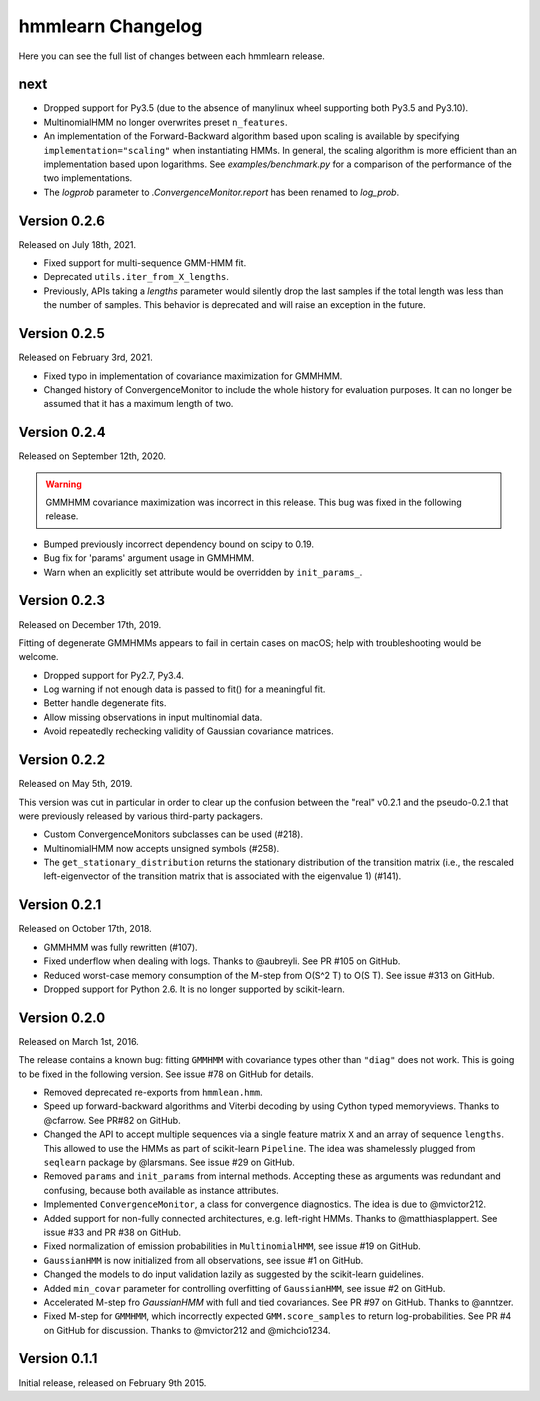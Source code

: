 hmmlearn Changelog
==================

Here you can see the full list of changes between each hmmlearn release.

next
----

- Dropped support for Py3.5 (due to the absence of manylinux wheel supporting
  both Py3.5 and Py3.10).
- MultinomialHMM no longer overwrites preset ``n_features``.
- An implementation of the Forward-Backward algorithm based upon scaling
  is available by specifying ``implementation="scaling"`` when instantiating
  HMMs. In general, the scaling algorithm is more efficient than an
  implementation based upon logarithms. See `examples/benchmark.py` for
  a comparison of the performance of the two implementations.
- The *logprob* parameter to `.ConvergenceMonitor.report` has been renamed to
  *log_prob*.


Version 0.2.6
-------------

Released on July 18th, 2021.

- Fixed support for multi-sequence GMM-HMM fit.
- Deprecated ``utils.iter_from_X_lengths``.
- Previously, APIs taking a *lengths* parameter would silently drop the last
  samples if the total length was less than the number of samples.  This
  behavior is deprecated and will raise an exception in the future.

Version 0.2.5
-------------

Released on February 3rd, 2021.

- Fixed typo in implementation of covariance maximization for GMMHMM.
- Changed history of ConvergenceMonitor to include the whole history for
  evaluation purposes.  It can no longer be assumed that it has a maximum
  length of two.

Version 0.2.4
-------------

Released on September 12th, 2020.

.. warning::
   GMMHMM covariance maximization was incorrect in this release.  This bug was
   fixed in the following release.

- Bumped previously incorrect dependency bound on scipy to 0.19.
- Bug fix for 'params' argument usage in GMMHMM.
- Warn when an explicitly set attribute would be overridden by
  ``init_params_``.

Version 0.2.3
-------------

Released on December 17th, 2019.

Fitting of degenerate GMMHMMs appears to fail in certain cases on macOS; help
with troubleshooting would be welcome.

- Dropped support for Py2.7, Py3.4.
- Log warning if not enough data is passed to fit() for a meaningful fit.
- Better handle degenerate fits.
- Allow missing observations in input multinomial data.
- Avoid repeatedly rechecking validity of Gaussian covariance matrices.

Version 0.2.2
-------------

Released on May 5th, 2019.

This version was cut in particular in order to clear up the confusion between
the "real" v0.2.1 and the pseudo-0.2.1 that were previously released by various
third-party packagers.

- Custom ConvergenceMonitors subclasses can be used (#218).
- MultinomialHMM now accepts unsigned symbols (#258).
- The ``get_stationary_distribution`` returns the stationary distribution of
  the transition matrix (i.e., the rescaled left-eigenvector of the transition
  matrix that is associated with the eigenvalue 1) (#141).

Version 0.2.1
-------------

Released on October 17th, 2018.

- GMMHMM was fully rewritten (#107).
- Fixed underflow when dealing with logs. Thanks to @aubreyli. See
  PR #105 on GitHub.
- Reduced worst-case memory consumption of the M-step from O(S^2 T)
  to O(S T). See issue #313 on GitHub.
- Dropped support for Python 2.6. It is no longer supported by
  scikit-learn.

Version 0.2.0
-------------

Released on March 1st, 2016.

The release contains a known bug: fitting ``GMMHMM`` with covariance
types other than ``"diag"`` does not work. This is going to be fixed
in the following version. See issue #78 on GitHub for details.

- Removed deprecated re-exports from ``hmmlean.hmm``.
- Speed up forward-backward algorithms and Viterbi decoding by using Cython
  typed memoryviews. Thanks to @cfarrow. See PR#82 on GitHub.
- Changed the API to accept multiple sequences via a single feature matrix
  ``X`` and an array of sequence ``lengths``. This allowed to use the HMMs
  as part of scikit-learn ``Pipeline``. The idea was shamelessly plugged
  from ``seqlearn`` package by @larsmans. See issue #29 on GitHub.
- Removed ``params`` and ``init_params`` from internal methods. Accepting
  these as arguments was redundant and confusing, because both available
  as instance attributes.
- Implemented ``ConvergenceMonitor``, a class for convergence diagnostics.
  The idea is due to @mvictor212.
- Added support for non-fully connected architectures, e.g. left-right HMMs.
  Thanks to @matthiasplappert. See issue #33 and PR #38 on GitHub.
- Fixed normalization of emission probabilities in ``MultinomialHMM``, see
  issue #19 on GitHub.
- ``GaussianHMM`` is now initialized from all observations, see issue #1 on GitHub.
- Changed the models to do input validation lazily as suggested by the
  scikit-learn guidelines.
- Added ``min_covar`` parameter for controlling overfitting of ``GaussianHMM``,
  see issue #2 on GitHub.
- Accelerated M-step fro `GaussianHMM` with full and tied covariances. See
  PR #97 on GitHub. Thanks to @anntzer.
- Fixed M-step for ``GMMHMM``, which incorrectly expected ``GMM.score_samples``
  to return log-probabilities. See PR #4 on GitHub for discussion. Thanks to
  @mvictor212 and @michcio1234.

Version 0.1.1
-------------

Initial release, released on February 9th 2015.
